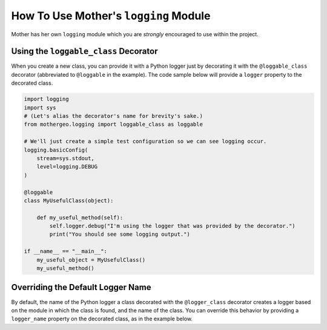 .. _logging:

**************************************
How To Use Mother's ``logging`` Module
**************************************

Mother has her own ``logging`` module which you are *strongly* encouraged to use within the project.

--------------------------------------
Using the ``loggable_class`` Decorator
--------------------------------------

When you create a new class, you can provide it with a Python logger just by decorating it with the ``@loggable_class``
decorator (abbreviated to ``@loggable`` in the example).  The code sample below will provide a ``logger`` property to
the decorated class.

.. code-block:: python

    import logging
    import sys
    # (Let's alias the decorator's name for brevity's sake.)
    from mothergeo.logging import loggable_class as loggable

    # We'll just create a simple test configuration so we can see logging occur.
    logging.basicConfig(
        stream=sys.stdout,
        level=logging.DEBUG
    )

    @loggable
    class MyUsefulClass(object):

        def my_useful_method(self):
            self.logger.debug("I'm using the logger that was provided by the decorator.")
            print("You should see some logging output.")

    if __name__ == "__main__":
        my_useful_object = MyUsefulClass()
        my_useful_method()

----------------------------------
Overriding the Default Logger Name
----------------------------------

By default, the name of the Python logger a class decorated with the ``@logger_class`` decorator creates a logger
based on the module in which the class is found, and the name of the class.  You can override this behavior by
providing a ``logger_name`` property on the decorated class, as in the example below.

.. code-block:: python
    :emphasize-lines: 15

    import logging
    import sys
    # (Let's alias the decorator's name for brevity's sake.)
    from mothergeo.logging import loggable_class as loggable

    # We'll just create a simple test configuration so we can see logging occur.
    logging.basicConfig(
        stream=sys.stdout,
        level=logging.DEBUG
    )

    @loggable
    class MyUsefulClass(object):

        logger_name = 'alterate.logger.name'  # Override the default logger name formula.

        def my_useful_method(self):
            self.logger.debug("The logger's name should reflect the 'logger_name' property.")
            print("You should see some logging output.")

    if __name__ == "__main__":
        my_useful_object = MyUsefulClass()
        my_useful_method()

.. seealso::

    If you're interested in reading more about logging in Python, have a look at :ref:`logging-boilerplate`.
